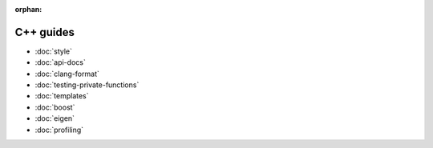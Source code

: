 :orphan:

##########
C++ guides
##########

- :doc:`style`
- :doc:`api-docs`
- :doc:`clang-format`
- :doc:`testing-private-functions`
- :doc:`templates`
- :doc:`boost`
- :doc:`eigen`
- :doc:`profiling`
